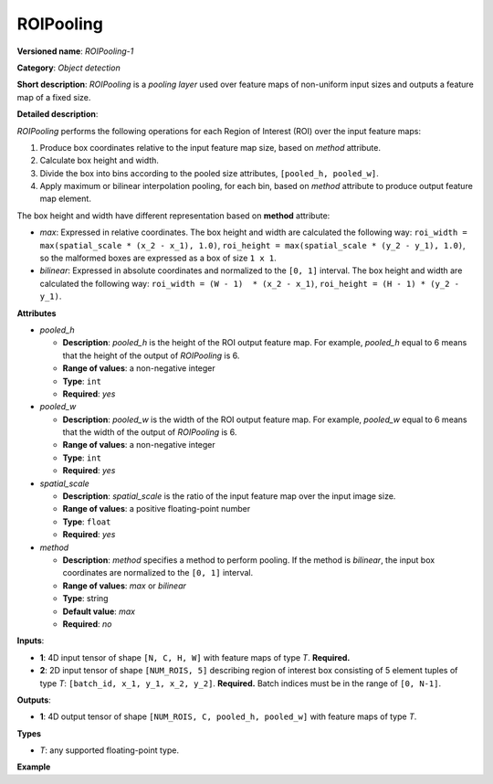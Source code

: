 ROIPooling
==========


.. meta::
  :description: Learn about ROIPooling-1 - an object detection operation,
                which can be performed on two required input tensors.

**Versioned name**: *ROIPooling-1*

**Category**: *Object detection*

**Short description**: *ROIPooling* is a *pooling layer* used over feature maps of non-uniform input sizes and outputs a feature map of a fixed size.

**Detailed description**:

*ROIPooling* performs the following operations for each Region of Interest (ROI) over the input feature maps:

1. Produce box coordinates relative to the input feature map size, based on *method* attribute.
2. Calculate box height and width.
3. Divide the box into bins according to the pooled size attributes, ``[pooled_h, pooled_w]``.
4. Apply maximum or bilinear interpolation pooling, for each bin, based on *method* attribute to produce output feature map element.

The box height and width have different representation based on **method** attribute:

* *max*: Expressed in relative coordinates. The box height and width are calculated the following way: ``roi_width = max(spatial_scale * (x_2 - x_1), 1.0)``, ``roi_height = max(spatial_scale * (y_2 - y_1), 1.0)``, so the malformed boxes are expressed as a box of size ``1 x 1``.
* *bilinear*: Expressed in absolute coordinates and normalized to the ``[0, 1]`` interval. The box height and width are calculated the following way: ``roi_width = (W - 1)  * (x_2 - x_1)``, ``roi_height = (H - 1) * (y_2 - y_1)``.

**Attributes**

* *pooled_h*

  * **Description**: *pooled_h* is the height of the ROI output feature map. For example, *pooled_h* equal to 6 means that the height of the output of *ROIPooling* is 6.
  * **Range of values**: a non-negative integer
  * **Type**: ``int``
  * **Required**: *yes*

* *pooled_w*

  * **Description**: *pooled_w* is the width of the ROI output feature map. For example, *pooled_w* equal to 6 means that the width of the output of *ROIPooling* is 6.
  * **Range of values**: a non-negative integer
  * **Type**: ``int``
  * **Required**: *yes*

* *spatial_scale*

  * **Description**: *spatial_scale* is the ratio of the input feature map over the input image size.
  * **Range of values**: a positive floating-point number
  * **Type**: ``float``
  * **Required**: *yes*

* *method*

  * **Description**: *method* specifies a method to perform pooling. If the method is *bilinear*, the input box coordinates are normalized to the ``[0, 1]`` interval.
  * **Range of values**: *max* or *bilinear*
  * **Type**: string
  * **Default value**: *max*
  * **Required**: *no*

**Inputs**:

* **1**: 4D input tensor of shape ``[N, C, H, W]`` with feature maps of type *T*. **Required.**

* **2**: 2D input tensor of shape ``[NUM_ROIS, 5]`` describing region of interest box consisting of 5 element tuples of type *T*: ``[batch_id, x_1, y_1, x_2, y_2]``. **Required.**
  Batch indices must be in the range of ``[0, N-1]``.


**Outputs**:

*   **1**: 4D output tensor of shape ``[NUM_ROIS, C, pooled_h, pooled_w]`` with feature maps of type *T*.

**Types**

* *T*: any supported floating-point type.

**Example**

.. code-block:: xml
   :force:

   <layer ... type="ROIPooling" ... >
           <data pooled_h="6" pooled_w="6" spatial_scale="0.062500"/>
           <input> ... </input>
           <output> ... </output>
       </layer>

